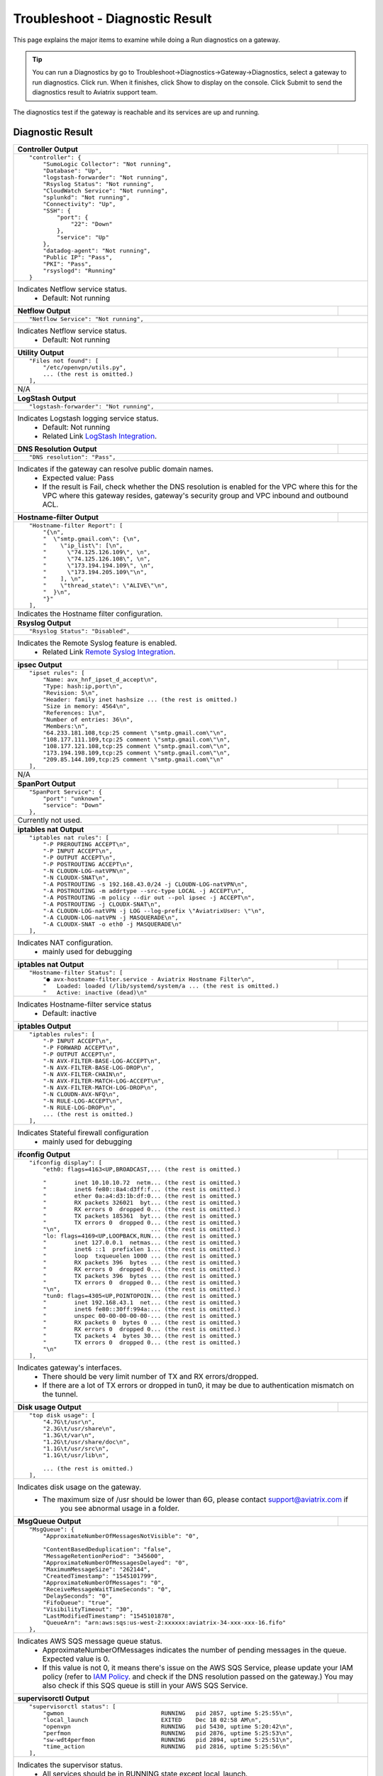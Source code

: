 .. meta::
   :description: The Service Description of Troubleshoot Diagnostic result
   :keywords: Aviatrix troubleshooting, Diagnostic, Diagnostic Result, gateway, reachable

###################################
Troubleshoot - Diagnostic Result
###################################

This page explains the major items to examine while doing a Run diagnostics on a gateway.

.. tip::
 
   You can run a Diagnostics by go to Troubleshoot->Diagnostics->Gateway->Diagnostics, select a gateway to run diagnostics. Click run. When it finishes, click Show to display on the console. Click Submit to send the diagnostics result to Aviatrix support team.
The diagnostics test if the gateway is reachable and its services are up and running.


Diagnostic Result
---------------

+-----------------------------+----------------------------------------------------------------+
|**Controller Output**        |                                                                |
+-----------------------------+----------------------------------------------------------------+
|::                                                                                            |
|                                                                                              |
| "controller": {                                                                              |
|     "SumoLogic Collector": "Not running",                                                    |
|     "Database": "Up",                                                                        |
|     "logstash-forwarder": "Not running",                                                     |
|     "Rsyslog Status": "Not running",                                                         |
|     "CloudWatch Service": "Not running",                                                     |
|     "splunkd": "Not running",                                                                |
|     "Connectivity": "Up",                                                                    |
|     "SSH": {                                                                                 |
|         "port": {                                                                            |
|             "22": "Down"                                                                     |
|         },                                                                                   |
|         "service": "Up"                                                                      |
|     },                                                                                       |
|     "datadog-agent": "Not running",                                                          |
|     "Public IP": "Pass",                                                                     |
|     "PKI": "Pass",                                                                           |
|     "rsyslogd": "Running"                                                                    |
| }                                                                                            |
|                                                                                              |
+-----------------------------+----------------------------------------------------------------+
| Indicates Netflow service status.                                                            |
|  - Default: Not running                                                                      |
+-----------------------------+----------------------------------------------------------------+
|**Netflow Output**           |                                                                |
+-----------------------------+----------------------------------------------------------------+
|::                                                                                            |
|                                                                                              |
| "Netflow Service": "Not running",                                                            |
|                                                                                              |
+-----------------------------+----------------------------------------------------------------+
| Indicates Netflow service status.                                                            |
|  - Default: Not running                                                                      |
|                                                                                              |
+-----------------------------+----------------------------------------------------------------+
|**Utility Output**           |                                                                |
+-----------------------------+----------------------------------------------------------------+    
|::                                                                                            |
|                                                                                              |
| "Files not found": [                                                                         |
|     "/etc/openvpn/utils.py",                                                                 |
|     ... (the rest is omitted.)                                                               |
| ],                                                                                           |
|                                                                                              |
+-----------------------------+----------------------------------------------------------------+
|N/A                                                                                           |
|                                                                                              |
+-----------------------------+----------------------------------------------------------------+
|**LogStash Output**          |                                                                |
+-----------------------------+----------------------------------------------------------------+    
|::                                                                                            |
|                                                                                              |
| "logstash-forwarder": "Not running",                                                         |
|                                                                                              |
+-----------------------------+----------------------------------------------------------------+
|Indicates Logstash logging service status.                                                    |
| - Default: Not running                                                                       |
| - Related Link `LogStash Integration`_.                                                      |
|                                                                                              |
+-----------------------------+----------------------------------------------------------------+
|**DNS Resolution Output**    |                                                                |
+-----------------------------+----------------------------------------------------------------+
|::                                                                                            |
|                                                                                              |
| "DNS resolution": "Pass",                                                                    |
|                                                                                              |
+-----------------------------+----------------------------------------------------------------+
|Indicates if the gateway can resolve public domain names.                                     |
| - Expected value: Pass                                                                       |
| - If the result is Fail, check whether the DNS resolution is enabled for the VPC where this  |
|   for the VPC where this gateway resides, gateway's security group and                       |
|   VPC inbound and outbound ACL.                                                              |
|                                                                                              |
+-----------------------------+----------------------------------------------------------------+
|**Hostname-filter Output**   |                                                                |
+-----------------------------+----------------------------------------------------------------+
|::                                                                                            |
|                                                                                              |
| "Hostname-filter Report": [                                                                  |
|     "{\n",                                                                                   |
|     "  \"smtp.gmail.com\": {\n",                                                             |
|     "    \"ip_list\": [\n",                                                                  |
|     "      \"74.125.126.109\", \n",                                                          |
|     "      \"74.125.126.108\", \n",                                                          |
|     "      \"173.194.194.109\", \n",                                                         |    
|     "      \"173.194.205.109\"\n",                                                           |
|     "    ], \n",                                                                             |
|     "    \"thread_state\": \"ALIVE\"\n",                                                     |
|     "  }\n",                                                                                 |
|     "}"                                                                                      |    
| ],                                                                                           |
|                                                                                              |
+-----------------------------+----------------------------------------------------------------+
|Indicates the Hostname filter configuration.                                                  |
|                                                                                              |
+-----------------------------+----------------------------------------------------------------+
|**Rsyslog Output**           |                                                                |
+-----------------------------+----------------------------------------------------------------+    
|::                                                                                            |
|                                                                                              |
| "Rsyslog Status": "Disabled",                                                                |    
|                                                                                              |    
+-----------------------------+----------------------------------------------------------------+
|Indicates the Remote Syslog feature is enabled.                                               |
| - Related Link `Remote Syslog Integration`_.                                                 |
|                                                                                              |
+-----------------------------+----------------------------------------------------------------+    
|**ipsec Output**             |                                                                |
+-----------------------------+----------------------------------------------------------------+    
|::                                                                                            |
|                                                                                              |
| "ipset rules": [                                                                             |
|     "Name: avx_hnf_ipset_d_accept\n",                                                        |
|     "Type: hash:ip,port\n",                                                                  |
|     "Revision: 5\n",                                                                         |
|     "Header: family inet hashsize ... (the rest is omitted.)                                 |
|     "Size in memory: 4564\n",                                                                |
|     "References: 1\n",                                                                       |    
|     "Number of entries: 36\n",                                                               |
|     "Members:\n",                                                                            |
|     "64.233.181.108,tcp:25 comment \"smtp.gmail.com\"\n",                                    |
|     "108.177.111.109,tcp:25 comment \"smtp.gmail.com\"\n",                                   |
|     "108.177.121.108,tcp:25 comment \"smtp.gmail.com\"\n",                                   |    
|     "173.194.198.109,tcp:25 comment \"smtp.gmail.com\"\n",                                   |
|     "209.85.144.109,tcp:25 comment \"smtp.gmail.com\"\n"                                     |
| ],                                                                                           |
|                                                                                              |    
+-----------------------------+----------------------------------------------------------------+
|N/A                                                                                           |
|                                                                                              |
+-----------------------------+----------------------------------------------------------------+
|**SpanPort Output**          |                                                                |
+-----------------------------+----------------------------------------------------------------+    
|::                                                                                            |
|                                                                                              |
| "SpanPort Service": {                                                                        |
|     "port": "unknown",                                                                       |
|     "service": "Down"                                                                        |
| },                                                                                           |
|                                                                                              |    
+-----------------------------+----------------------------------------------------------------+
|Currently not used.                                                                           |
|                                                                                              |
+-----------------------------+----------------------------------------------------------------+
|**iptables nat Output**      |                                                                |
+-----------------------------+----------------------------------------------------------------+    
|::                                                                                            |
|                                                                                              |
| "iptables nat rules": [                                                                      |
|     "-P PREROUTING ACCEPT\n",                                                                |
|     "-P INPUT ACCEPT\n",                                                                     |
|     "-P OUTPUT ACCEPT\n",                                                                    |
|     "-P POSTROUTING ACCEPT\n",                                                               |
|     "-N CLOUDN-LOG-natVPN\n",                                                                |
|     "-N CLOUDX-SNAT\n",                                                                      |    
|     "-A POSTROUTING -s 192.168.43.0/24 -j CLOUDN-LOG-natVPN\n",                              |
|     "-A POSTROUTING -m addrtype --src-type LOCAL -j ACCEPT\n",                               |
|     "-A POSTROUTING -m policy --dir out --pol ipsec -j ACCEPT\n",                            |
|     "-A POSTROUTING -j CLOUDX-SNAT\n",                                                       |
|     "-A CLOUDN-LOG-natVPN -j LOG --log-prefix \"AviatrixUser: \"\n",                         |    
|     "-A CLOUDN-LOG-natVPN -j MASQUERADE\n",                                                  |
|     "-A CLOUDX-SNAT -o eth0 -j MASQUERADE\n"                                                 |
| ],                                                                                           |
|                                                                                              |    
+-----------------------------+----------------------------------------------------------------+
| Indicates NAT configuration.                                                                 |
|  - mainly used for debugging                                                                 |
|                                                                                              |
+-----------------------------+----------------------------------------------------------------+
|**iptables nat Output**      |                                                                |
+-----------------------------+----------------------------------------------------------------+    
|::                                                                                            |
|                                                                                              |
| "Hostname-filter Status": [                                                                  |
|     "● avx-hostname-filter.service - Aviatrix Hostname Filter\n",                            |
|     "   Loaded: loaded (/lib/systemd/system/a ... (the rest is omitted.)                     |
|     "   Active: inactive (dead)\n"                                                           |
|                                                                                              |    
+-----------------------------+----------------------------------------------------------------+
| Indicates Hostname-filter service status                                                     |
|  - Default: inactive                                                                         |
|                                                                                              |
+-----------------------------+----------------------------------------------------------------+
|**iptables  Output**         |                                                                |
+-----------------------------+----------------------------------------------------------------+    
|::                                                                                            |
|                                                                                              |
| "iptables rules": [                                                                          |
|     "-P INPUT ACCEPT\n",                                                                     |
|     "-P FORWARD ACCEPT\n",                                                                   |
|     "-P OUTPUT ACCEPT\n",                                                                    |
|     "-N AVX-FILTER-BASE-LOG-ACCEPT\n",                                                       |
|     "-N AVX-FILTER-BASE-LOG-DROP\n",                                                         |
|     "-N AVX-FILTER-CHAIN\n",                                                                 |    
|     "-N AVX-FILTER-MATCH-LOG-ACCEPT\n",                                                      |
|     "-N AVX-FILTER-MATCH-LOG-DROP\n",                                                        |
|     "-N CLOUDN-AVX-NFQ\n",                                                                   |
|     "-N RULE-LOG-ACCEPT\n",                                                                  |
|     "-N RULE-LOG-DROP\n",                                                                    |    
|     ... (the rest is omitted.)                                                               |
| ],                                                                                           |
|                                                                                              |    
+-----------------------------+----------------------------------------------------------------+
| Indicates Stateful firewall configuration                                                    |
|  - mainly used for debugging                                                                 |
|                                                                                              |
+-----------------------------+----------------------------------------------------------------+
|**ifconfig Output**          |                                                                |
+-----------------------------+----------------------------------------------------------------+    
|::                                                                                            |
|                                                                                              |
|  "ifconfig display": [                                                                       |
|      "eth0: flags=4163<UP,BROADCAST,... (the rest is omitted.)                               |
|                                                                                              |
|      "        inet 10.10.10.72  netm... (the rest is omitted.)                               |
|      "        inet6 fe80::8a4:d3ff:f... (the rest is omitted.)                               |
|      "        ether 0a:a4:d3:1b:df:0... (the rest is omitted.)                               |
|      "        RX packets 326021  byt... (the rest is omitted.)                               |
|      "        RX errors 0  dropped 0... (the rest is omitted.)                               |    
|      "        TX packets 185361  byt... (the rest is omitted.)                               |
|      "        TX errors 0  dropped 0... (the rest is omitted.)                               |
|      "\n",                          ... (the rest is omitted.)                               |
|      "lo: flags=4169<UP,LOOPBACK,RUN... (the rest is omitted.)                               |
|      "        inet 127.0.0.1  netmas... (the rest is omitted.)                               |    
|      "        inet6 ::1  prefixlen 1... (the rest is omitted.)                               |
|      "        loop  txqueuelen 1000 ... (the rest is omitted.)                               |
|      "        RX packets 396  bytes ... (the rest is omitted.)                               |
|      "        RX errors 0  dropped 0... (the rest is omitted.)                               |
|      "        TX packets 396  bytes ... (the rest is omitted.)                               |
|      "        TX errors 0  dropped 0... (the rest is omitted.)                               |
|      "\n",                          ... (the rest is omitted.)                               |
|      "tun0: flags=4305<UP,POINTOPOIN... (the rest is omitted.)                               |    
|      "        inet 192.168.43.1  net... (the rest is omitted.)                               |
|      "        inet6 fe80::30ff:994a:... (the rest is omitted.)                               |
|      "        unspec 00-00-00-00-00-... (the rest is omitted.)                               |
|      "        RX packets 0  bytes 0 ... (the rest is omitted.)                               |
|      "        RX errors 0  dropped 0... (the rest is omitted.)                               |
|      "        TX packets 4  bytes 30... (the rest is omitted.)                               |
|      "        TX errors 0  dropped 0... (the rest is omitted.)                               |
|      "\n"                                                                                    |    
|  ],                                                                                          |
|                                                                                              |    
+-----------------------------+----------------------------------------------------------------+
|  Indicates gateway's interfaces.                                                             |
|   - There should be very limit number of TX and RX errors/dropped.                           |
|   - If there are a lot of TX errors or dropped in tun0, it may be due to authentication      |
|     mismatch on the tunnel.                                                                  |
|                                                                                              |    
+-----------------------------+----------------------------------------------------------------+
|**Disk usage  Output**       |                                                                |
+-----------------------------+----------------------------------------------------------------+    
|::                                                                                            |
|                                                                                              |
| "top disk usage": [                                                                          |
|     "4.7G\t/usr\n",                                                                          |
|     "2.3G\t/usr/share\n",                                                                    |
|     "1.3G\t/var\n",                                                                          |
|     "1.2G\t/usr/share/doc\n",                                                                |
|     "1.1G\t/usr/src\n",                                                                      |
|     "1.1G\t/usr/lib\n",                                                                      |    
|                                                                                              |
|     ... (the rest is omitted.)                                                               |
| ],                                                                                           |
|                                                                                              |    
+-----------------------------+----------------------------------------------------------------+
| Indicates disk usage on the gateway.                                                         |
|  - The maximum size of /usr should be lower than 6G, please contact support@aviatrix.com if  |
|     you see abnormal usage in a folder.                                                      |
|                                                                                              |
+-----------------------------+----------------------------------------------------------------+
|**MsgQueue Output**          |                                                                |
+-----------------------------+----------------------------------------------------------------+    
|::                                                                                            |
|                                                                                              |
| "MsgQueue": {                                                                                |
|     "ApproximateNumberOfMessagesNotVisible": "0",                                            |
|                                                                                              |
|     "ContentBasedDeduplication": "false",                                                    |
|     "MessageRetentionPeriod": "345600",                                                      |
|     "ApproximateNumberOfMessagesDelayed": "0",                                               |
|     "MaximumMessageSize": "262144",                                                          |    
|     "CreatedTimestamp": "1545101799",                                                        |
|     "ApproximateNumberOfMessages": "0",                                                      |
|     "ReceiveMessageWaitTimeSeconds": "0",                                                    |
|     "DelaySeconds": "0",                                                                     |
|     "FifoQueue": "true",                                                                     |    
|     "VisibilityTimeout": "30",                                                               |
|     "LastModifiedTimestamp": "1545101878",                                                   |
|     "QueueArn": "arn:aws:sqs:us-west-2:xxxxxx:aviatrix-34-xxx-xxx-16.fifo"                   |
| },                                                                                           |
|                                                                                              |
+-----------------------------+----------------------------------------------------------------+
| Indicates AWS SQS message queue status.                                                      |
|  - ApproximateNumberOfMessages indicates the number of pending messages in the queue.        |
|    Expected value is 0.                                                                      |
|                                                                                              |
|  - If this value is not 0, it means there's issue on the AWS SQS Service, please update      |
|    your IAM policy (refer to `IAM Policy`_. and check if the DNS resolution                  |
|    passed on the gateway.) You may also check if this SQS queue is still in your AWS         |
|    SQS Service.                                                                              |
|                                                                                              |
+-----------------------------+----------------------------------------------------------------+
|**supervisorctl Output**     |                                                                |
+-----------------------------+----------------------------------------------------------------+
|::                                                                                            |
|                                                                                              |
| "supervisorctl status": [                                                                    |
|     "gwmon                            RUNNING   pid 2857, uptime 5:25:55\n",                 |
|     "local_launch                     EXITED    Dec 18 02:58 AM\n",                          |
|     "openvpn                          RUNNING   pid 5430, uptime 5:20:42\n",                 |
|     "perfmon                          RUNNING   pid 2876, uptime 5:25:53\n",                 |
|     "sw-wdt4perfmon                   RUNNING   pid 2894, uptime 5:25:51\n",                 |
|     "time_action                      RUNNING   pid 2816, uptime 5:25:56\n"                  |    
| ],                                                                                           |
|                                                                                              |
+-----------------------------+----------------------------------------------------------------+
| Indicates the supervisor status.                                                             |
|  - All services should be in RUNNING state except local_launch.                              |
|                                                                                              |
+-----------------------------+----------------------------------------------------------------+
|**IKE daemon Output**        |                                                                |
+-----------------------------+----------------------------------------------------------------+
|::                                                                                            |
|                                                                                              |
| "IKE daemon": {                                                                              |
|     "port": {                                                                                |
|         "500": "Up",                                                                         |
|         "4500": "Up"                                                                         |
|     },                                                                                       |
|     "service": "Up"                                                                          |
| },                                                                                           |    
|                                                                                              |
+-----------------------------+----------------------------------------------------------------+
| Indicates IKE daemon service and port status                                                 |
|  - Default: Up for all                                                                       |
|                                                                                              |
+-----------------------------+----------------------------------------------------------------+
|**SumoLogic Output**         |                                                                |
+-----------------------------+----------------------------------------------------------------+
|::                                                                                            |
|                                                                                              |
| "SumoLogic Collector": "Not running",                                                        |
|                                                                                              |
+-----------------------------+----------------------------------------------------------------+
| Indicates SumoLogic logging service status.                                                  |
|  - Default: Not running                                                                      |
|  - Related Link `Sumologic Integration`_.                                                    |
|                                                                                              |
+-----------------------------+----------------------------------------------------------------+
|**Upload Output**            |                                                                |
+-----------------------------+----------------------------------------------------------------+
|::                                                                                            |
|                                                                                              |
| "Upload": "Pass",                                                                            |
|                                                                                              |
+-----------------------------+----------------------------------------------------------------+
| Indicates that Aviatrix controller is able to upload files to the gateway.                   |
|  - Expected value: Pass                                                                      |
|  - If fail, please check the port 443 is open in both security group and VPC ACL between     |
|    controller and the gateway instance in AWS console.                                       |
|                                                                                              |
+-----------------------------+----------------------------------------------------------------+
|**Datadog Output**           |                                                                |
+-----------------------------+----------------------------------------------------------------+
|::                                                                                            |
|                                                                                              |
| "Datadog Service": "Not running",                                                            |
|                                                                                              |
+-----------------------------+----------------------------------------------------------------+
| Indicates Datadog logging service status.                                                    |
|  - Default: Not running                                                                      |
|  - Related Link `Datadog Integratin`_.                                                       |
|                                                                                              |
+-----------------------------+----------------------------------------------------------------+
|**iptables mangle Output**   |                                                                |
+-----------------------------+----------------------------------------------------------------+
|::                                                                                            |
|                                                                                              |
| "iptables mangle rules": [                                                                   |
|     "-P PREROUTING ACCEPT\n",                                                                |
|     "-P INPUT ACCEPT\n",                                                                     |
|     "-P FORWARD ACCEPT\n",                                                                   |
|     "-P OUTPUT ACCEPT\n",                                                                    |    
|     "-P POSTROUTING ACCEPT\n",                                                               |
|     "-N MSSCLAMPING\n",                                                                      |
|     "-A FORWARD -j MSSCLAMPING\n",                                                           |
|     "-A MSSCLAMPING -p  ... (the rest is omitted.)                                           |    
| ],                                                                                           |
|                                                                                              |
+-----------------------------+----------------------------------------------------------------+
| Indicates iptables mangle configuration.                                                     |
|  - For debugging purpose                                                                     |
|                                                                                              |
+-----------------------------+----------------------------------------------------------------+
|**HTTPS Output**             |                                                                |
+-----------------------------+----------------------------------------------------------------+
|::                                                                                            |
|                                                                                              |
| "HTTPS": {                                                                                   |
|     "port": {                                                                                |
|                                                                                              |
|         "443": [                                                                             |
|             "up",                                                                            |    
|             "reachable"                                                                      |
|         ]                                                                                    |
|     },                                                                                       |
|     "service": "Up"                                                                          |    
| },                                                                                           |
|                                                                                              |
+-----------------------------+----------------------------------------------------------------+
| Indicates the HTTPS status and reachability on the gateway.                                  |
|  - Expected value: Up and reachable                                                          |
|  - If Fail, please make sure the gateway has its security group port 443 open to the         |
|    controller's EIP in AWS console.                                                          |
|                                                                                              |
+-----------------------------+----------------------------------------------------------------+
|**HTTPS Get Output**         |                                                                |
+-----------------------------+----------------------------------------------------------------+
|::                                                                                            |
| "HTTPS GET": "Pass",                                                                         |
|                                                                                              |
+-----------------------------+----------------------------------------------------------------+
| Indicates connectivity for HTTPS request from gateway to the controller.                     |
|  - Expected value: Pass if GW can communicate with Controller without issue. When It shows   |
|    "Fail" please check both Controller and Gateway security group                            |
|                                                                                              |
|  - If Fail, please make sure the controller has its security group port 443 open to the      |
|    gateway's EIP in AWS console.                                                             |
|                                                                                              |
+-----------------------------+----------------------------------------------------------------+
|**CloudWatch Output**        |                                                                |
+-----------------------------+----------------------------------------------------------------+
|::                                                                                            |
|                                                                                              |
| "CloudWatch Service": "Not running",                                                         |
|                                                                                              |
+-----------------------------+----------------------------------------------------------------+
| Indicates the AWS CloudWatch service status.                                                 |
|  - Default: Not running                                                                      |
|  - Related Link `Cloudwatch How To`_.                                                        | 
|                                                                                              |
+-----------------------------+----------------------------------------------------------------+
|**Top Memory Output**        |                                                                |
+-----------------------------+----------------------------------------------------------------+
|::                                                                                            |
|                                                                                              |
| "top mem processes": [                                                                       |
|     "20.2  0.1 398548   432 /lib/systemd/systemd-journald\n",                                |
|                                                                                              |
|     " 4.6  0.0 454976  1761 /usr/sbin/apache2 -k start\n",                                   |
|     " 4.3  0.1 807656  2857 python -W ... (the rest is omitted.)                             |
|     " 2.8  0.0  90920  2876 python -W ... (the rest is omitted.)                             |    
|     " 2.6  0.0  84700  2816 python -W ... (the rest is omitted.)                             |
|     " 2.2  0.0 457688  5299 /usr/sbin/apache2 -k start\n",                                   |
|     " 2.1  0.0  65268  1992 /usr/bin/p ... (the rest is omitted.)                            |
|     " 2.1  0.0 457688  5297 /usr/sbin/apache2 -k start\n",                                   |    
|     " 1.9  0.0 548016  1183 /usr/lib/snapd/snapd\n",                                         |
|     " 1.8  0.0 457452  5300 /usr/sbin/apache2 -k start\n"                                    |
| ],                                                                                           |
|                                                                                              |
+-----------------------------+----------------------------------------------------------------+
| Indicates the memory and CPU usage of the gateway.                                           |
|  - The memory usage of processes (first column) is changing dynamiclly and the overall       |
|    usage should be lower than 50%                                                            |
|  - Mainly used for debugging                                                                 |
|                                                                                              |
+-----------------------------+----------------------------------------------------------------+
|**Top Memory Output**        |                                                                |
+-----------------------------+----------------------------------------------------------------+
|::                                                                                            |
|                                                                                              |
| "top mem processes": [                                                                       |
|     "20.2  0.1 398548   432 /lib/systemd/systemd-journald\n",                                |
|                                                                                              |
|     " 4.6  0.0 454976  1761 /usr/sbin/apache2 -k start\n",                                   |
|     " 4.3  0.1 807656  2857 python -W ... (the rest is omitted.)                             |
|     " 2.8  0.0  90920  2876 python -W ... (the rest is omitted.)                             |    
|     " 2.6  0.0  84700  2816 python -W ... (the rest is omitted.)                             |
|     " 2.2  0.0 457688  5299 /usr/sbin/apache2 -k start\n",                                   |
|     " 2.1  0.0  65268  1992 /usr/bin/p ... (the rest is omitted.)                            |
|     " 2.1  0.0 457688  5297 /usr/sbin/apache2 -k start\n",                                   |    
|     " 1.9  0.0 548016  1183 /usr/lib/snapd/snapd\n",                                         |
|     " 1.8  0.0 457452  5300 /usr/sbin/apache2 -k start\n"                                    |
| ],                                                                                           |
|                                                                                              |
+-----------------------------+----------------------------------------------------------------+
| Indicates the memory and CPU usage of the gateway.                                           |
|  - The memory usage of processes (first column) is changing dynamiclly and the overall       |
|    usage should be lower than 50%                                                            |
|  - Mainly used for debugging                                                                 |
|                                                                                              |
+-----------------------------+----------------------------------------------------------------+
|**Top Memory Output**        |                                                                |
+-----------------------------+----------------------------------------------------------------+
|::                                                                                            |
|                                                                                              |
| "top mem processes": [                                                                       |
|     "20.2  0.1 398548   432 /lib/systemd/systemd-journald\n",                                |
|                                                                                              |
|     " 4.6  0.0 454976  1761 /usr/sbin/apache2 -k start\n",                                   |
|     " 4.3  0.1 807656  2857 python -W ... (the rest is omitted.)                             |
|     " 2.8  0.0  90920  2876 python -W ... (the rest is omitted.)                             |    
|     " 2.6  0.0  84700  2816 python -W ... (the rest is omitted.)                             |
|     " 2.2  0.0 457688  5299 /usr/sbin/apache2 -k start\n",                                   |
|     " 2.1  0.0  65268  1992 /usr/bin/p ... (the rest is omitted.)                            |
|     " 2.1  0.0 457688  5297 /usr/sbin/apache2 -k start\n",                                   |    
|     " 1.9  0.0 548016  1183 /usr/lib/snapd/snapd\n",                                         |
|     " 1.8  0.0 457452  5300 /usr/sbin/apache2 -k start\n"                                    |
| ],                                                                                           |
|                                                                                              |
+-----------------------------+----------------------------------------------------------------+
| Indicates the memory and CPU usage of the gateway.                                           |
|  - The memory usage of processes (first column) is changing dynamiclly and the overall       |
|    usage should be lower than 50%                                                            |
|  - Mainly used for debugging                                                                 |
|                                                                                              |
+-----------------------------+----------------------------------------------------------------+
|**Splunk Memory Output**     |                                                                |
+-----------------------------+----------------------------------------------------------------+
|::                                                                                            |
|                                                                                              |
| "splunkd": "Not running",                                                                    |
|                                                                                              |
+-----------------------------+----------------------------------------------------------------+
| Indicates Splunk logging service status.                                                     |
|  - Default: Not running                                                                      |
|  - Related Link `splunk Integration`_.                                                       |
|                                                                                              |
+-----------------------------+----------------------------------------------------------------+
|**VPN Service Output**       |                                                                |
+-----------------------------+----------------------------------------------------------------+
|::                                                                                            |
|                                                                                              |
| "VPN Service": {                                                                             |
|     "port": {                                                                                |
|                                                                                              |
|         "943": [                                                                             |
|                                                                                              |
|             "up",                                                                            |    
|             "reachable"                                                                      |
|         ]                                                                                    |
|     },                                                                                       |
|     "service": "Down"                                                                        |    
| },                                                                                           |
|                                                                                              |
+-----------------------------+----------------------------------------------------------------+
| Indicates OpenVPN service status.                                                            |
|  - Status is down if the gateway is non SSLVPN gateway                                       |
|  - For SSLVPN gateway with ELB enabled, port 943 should be UP and the gateway's security     |
|    group has default port 943 open to 0.0.0.0/0 to accept remote user connection.            |
|  - For SSLVPN gateway with ELB disabled, port 1194 should be UP and the gateway's security   |
|    group has default port 1194 open to 0.0.0.0/0 to accept remote user connection.           |
|                                                                                              |
+-----------------------------+----------------------------------------------------------------+
|**IP Link Output**           |                                                                |
+-----------------------------+----------------------------------------------------------------+
|::                                                                                            |
|                                                                                              |
| "ip link display": [                                                                         |
|     "1: lo: <LOOPBACK,MULTICAST,UP,LOWER_UP... (the rest is omitted.)                        |
|     "    link/loopback 00:00:00:00:00:00 brd 00:00:00:00:00:00\n",                           |
|     "2: eth0: <BROADCAST,MULTICAST,UP,LOW ER... (the rest is omitted.)                       |
|     "    link/ether 0a:a4:d3:1b:df:0e brd ff:ff:ff:ff:ff:ff\n",                              |
|     "3: cxm0: <BROADCAST,MULTICAST> mtu 150... (the rest is omitted.)                        |    
|     "    link/ether b2:61:0b:3f:69:a3 brd ff:ff:ff:ff:ff:ff\n",                              |
|     "13: tun0: <POINTOPOINT,MULTICAST,NOARP... (the rest is omitted.)                        |
|     "    link/none \n"                                                                       |
| ],                                                                                           |    
|                                                                                              |
+-----------------------------+----------------------------------------------------------------+
| Indicates the ip link status of the gateway.                                                 |
|  - Status should be UP.                                                                      |
|                                                                                              |
+-----------------------------+----------------------------------------------------------------+
|**Route Output**             |                                                                |
+-----------------------------+----------------------------------------------------------------+
|::                                                                                            |
|                                                                                              |
| "route": [                                                                                   |
|     "Kernel IP routing table\n",                                                             |
|     "Destination     Gateway         Genmask         Flags Metric Ref    Use Iface\n"        |
|     "0.0.0.0         10.10.10.1      0.0.0.0         UG    0      0        0 eth0\n",        |
|     "10.10.10.0      0.0.0.0         255.255.255.0   U     0      0        0 eth0\n",        |
|     "192.168.43.0    192.168.43.2    255.255.255.0   UG    0      0        0 tun0\n",        |    
|     "192.168.43.2    0.0.0.0         255.255.255.255 UH    0      0        0 tun0\n"         |
| ],                                                                                           |
|                                                                                              |
+-----------------------------+----------------------------------------------------------------+
| Indicates the route table on the gateway.                                                    |
|                                                                                              |
+-----------------------------+----------------------------------------------------------------+
|**FQDN Output**              |                                                                |
+-----------------------------+----------------------------------------------------------------+
|::                                                                                            |
|                                                                                              |
| "FQDN service": [                                                                            |
|     "● avx-nfq.service - Aviatrix NFQ\n",                                                    |
|                                                                                              |
|     "   Loaded: loaded (/lib/systemd/system/avx-nf... (the rest is omitted.)                 |
|     "   Active: active (running) since Wed 2018-12... (the rest is omitted.)                 |
|     " Main PID: 8495 (avx-nfq)\n",                                                           |    
|     "    Tasks: 1 (limit: 1149)\n",                                                          |
|     "   CGroup: /system.slice/avx-nfq.service\n",                                            |
|     "           └─8495 /home/ubuntu/cloudx-aws/nfq-module/avx-nfq\n",                        |
|     "\n",                                                                                    |
|     "Dec 19 13:23:30 ip-10-10-0-182 avx-nfq[8495]:... (the rest is omitted.)                 |
|    ... (the rest is omitted.)                                                                |
| ],                                                                                           |
|                                                                                              |
+-----------------------------+----------------------------------------------------------------+
| Indicates the FQDN Egress Control status                                                     |
|  - Status is active when FQDN egress control is enabled.                                     |
|  - Status is inactive when FQDN egress control is disabled or failed.                        |
|                                                                                              |
+-----------------------------+----------------------------------------------------------------+
|**SSH Output**               |                                                                |
+-----------------------------+----------------------------------------------------------------+
|::                                                                                            |
|                                                                                              |
| "SSH": {                                                                                     |
|     "port": {                                                                                |
|                                                                                              |
|         "22": [                                                                              |
|             "up",                                                                            |
|             "reachable"                                                                      |    
|         ]                                                                                    |
|     },                                                                                       |
|     "service": "Up"                                                                          |
| },                                                                                           |
|                                                                                              |
+-----------------------------+----------------------------------------------------------------+
| Indicates the SSH port status on the gateway.                                                |
|  - Required for gateway diagnostics to function properly.                                    |
|  - Default: Up and reachable.                                                                |
|  - If Fail or unreachable, the gateway diagnostics will not produce useful results           |
|                                                                                              |
+-----------------------------+----------------------------------------------------------------+
|**SSH Output**               |                                                                |
+-----------------------------+----------------------------------------------------------------+
|::                                                                                            |
|                                                                                              |
| "Auth Config": [                                                                             |
|     {                                                                                        |
|         "cfg": "Pass",                                                                       |
|         "method": "LDAP auth"                                                                |
|     }                                                                                        |
| ],                                                                                           |    
|                                                                                              |
+-----------------------------+----------------------------------------------------------------+
| Indicates the authentication method configured on the VPN gateway.                           |
|                                                                                              |
+-----------------------------+----------------------------------------------------------------+
|**VPN Status Output**        |                                                                |
+-----------------------------+----------------------------------------------------------------+
|::                                                                                            |
|                                                                                              |
| "VPN config": "Pass",                                                                        |
|                                                                                              |
+-----------------------------+----------------------------------------------------------------+
| Indicates the VPN confguration status. Expected value: Pass                                  |
|                                                                                              |
+-----------------------------+----------------------------------------------------------------+
|**DNS Output**               |                                                                |
+-----------------------------+----------------------------------------------------------------+
|::                                                                                            |
|                                                                                              |
| "DNS Service": {                                                                             |
|     "/etc/resolvconf/resolv.conf.d/head": [                                                  |
|         "nameserver 8.8.8.8\n"                                                               |
|     ],                                                                                       |
|     "/etc/hosts": [                                                                          |
|         "127.0.0.1 localhost\n",                                                             |
|         "\n",                                                                                |
|         "::1 ip6-localhost ip6-loopback\n",                                                  |
|         "fe00::0 ip6-localnet\n",                                                            |
|         "ff00::0 ip6-mcastprefix\n",                                                         |
|         "ff02::1 ip6-allnodes\n",                                                            |
|         "ff02::2 ip6-allrouters\n",                                                          |
|         "ff02::3 ip6-allhosts\n",                                                            |
|         "ip-10-10-10-72\n",                                                                  |
|         "ip-10-10-10-72\n",                                                                  |
|         "10.10.10.72 ip-10-10-10-72\n"                                                       |
|     ],                                                                                       |
|     "/etc/hostname": [                                                                       |
|         "ip-10-10-10-72\n"                                                                   |
|     ],                                                                                       |
|     "/etc/systemd/resolved.conf": [                                                          |
|         "\n",                                                                                |
|         "[Resolve]\n",                                                                       |
|         "DNS=8.8.8.8\n"                                                                      |
|     ],                                                                                       |
|     "/etc/resolv.conf": [                                                                    |
|         "\n",                                                                                |
|         "nameserver 8.8.8.8\n",                                                              |
|         "nameserver 10.10.0.2\n",                                                            |
|         "search us-west-2.compute.internal\n"                                                |
|     ]                                                                                        |
| },                                                                                           |
|                                                                                              |
+-----------------------------+----------------------------------------------------------------+
| Indicates DNS service status and related configuration on the gateway.                       |
|                                                                                              |
+-----------------------------+----------------------------------------------------------------+
|**VPN Status Output**        |                                                                |
+-----------------------------+----------------------------------------------------------------+
|::                                                                                            |
|                                                                                              |
| "Server Cert": "good"                                                                        |
|                                                                                              |
+-----------------------------+----------------------------------------------------------------+
| N/A                                                                                          |
|                                                                                              |
+-----------------------------+----------------------------------------------------------------+



.. _LogStash Integration: https://docs.aviatrix.com/HowTos/AviatrixLogging.html#logstash-forwarder
.. _Remote Syslog Integration: https://docs.aviatrix.com/HowTos/AviatrixLogging.html#remote-syslog
.. _IAM Policy: https://docs.aviatrix.com/HowTos/iam_policies.html
.. _Sumologic Integration: https://docs.aviatrix.com/HowTos/AviatrixLogging.html#sumo-logic-app-for-aviatrix
.. _Datadog Integration: https://docs.aviatrix.com/HowTos/DatadogIntegration.html
.. _Cloudwatch How To: https://docs.aviatrix.com/HowTos/cloudwatch.html
.. _Splunk Integration: https://docs.aviatrix.com/HowTos/AviatrixLogging.html#splunk-logging

.. disqus::
